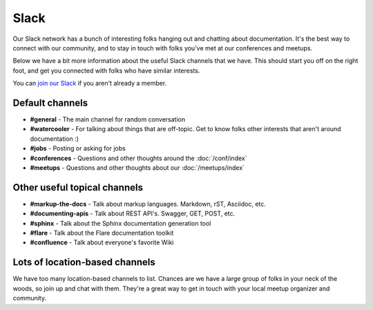 Slack
=====

Our Slack network has a bunch of interesting folks hanging out and chatting about documentation.
It's the best way to connect with our community,
and to stay in touch with folks you've met at our conferences and meetups.

Below we have a bit more information about the useful Slack channels that we have.
This should start you off on the right foot,
and get you connected with folks who have similar interests.

You can `join our Slack <http://slack.writethedocs.org/>`_ if you aren't already a member.

Default channels
----------------

* **#general** - The main channel for random conversation
* **#watercooler** - For talking about things that are off-topic. Get to know folks other interests that aren't around documentation :)
* **#jobs** - Posting or asking for jobs
* **#conferences** - Questions and other thoughts around the :doc:`/conf/index`
* **#meetups** - Questions and other thoughts about our :doc:`/meetups/index`


Other useful topical channels
-----------------------------

* **#markup-the-docs** - Talk about markup languages. Markdown, rST, Asciidoc, etc.
* **#documenting-apis** - Talk about REST API's. Swagger, GET, POST, etc.
* **#sphinx** - Talk about the Sphinx documentation generation tool
* **#flare** - Talk about the Flare documentation toolkit
* **#confluence** - Talk about everyone's favorite Wiki 

Lots of location-based channels
-------------------------------

We have too many location-based channels to list.
Chances are we have a large group of folks in your neck of the woods,
so join up and chat with them.
They're a great way to get in touch with your local meetup organizer and community.
